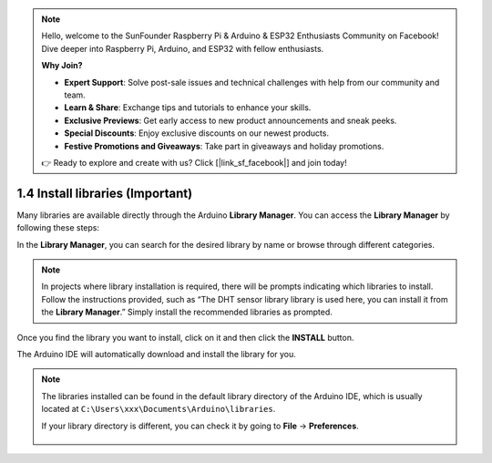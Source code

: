 .. note::

    Hello, welcome to the SunFounder Raspberry Pi & Arduino & ESP32 Enthusiasts Community on Facebook! Dive deeper into Raspberry Pi, Arduino, and ESP32 with fellow enthusiasts.

    **Why Join?**

    - **Expert Support**: Solve post-sale issues and technical challenges with help from our community and team.
    - **Learn & Share**: Exchange tips and tutorials to enhance your skills.
    - **Exclusive Previews**: Get early access to new product announcements and sneak peeks.
    - **Special Discounts**: Enjoy exclusive discounts on our newest products.
    - **Festive Promotions and Giveaways**: Take part in giveaways and holiday promotions.

    👉 Ready to explore and create with us? Click [|link_sf_facebook|] and join today!


1.4 Install libraries (Important)
======================================

Many libraries are available directly through the Arduino **Library Manager**. You can access the **Library Manager** by following these steps:

In the **Library Manager**, you can search for the desired library by name or browse through different categories.

.. note::

   In projects where library installation is required, there will be prompts indicating which libraries to install. Follow the instructions provided, such as “The DHT sensor library library is used here, you can install it from the **Library Manager**.” Simply install the recommended libraries as prompted.

.. image:: img/install_lib3.png

Once you find the library you want to install, click on it and then click the **INSTALL** button.

.. image:: img/install_lib2.png

The Arduino IDE will automatically download and install the library for you.


.. note::

   The libraries installed can be found in the default library directory of the Arduino IDE, which is usually located at ``C:\Users\xxx\Documents\Arduino\libraries``.

   If your library directory is different, you can check it by going to **File** -> **Preferences**.

      .. image:: img/install_lib1.png